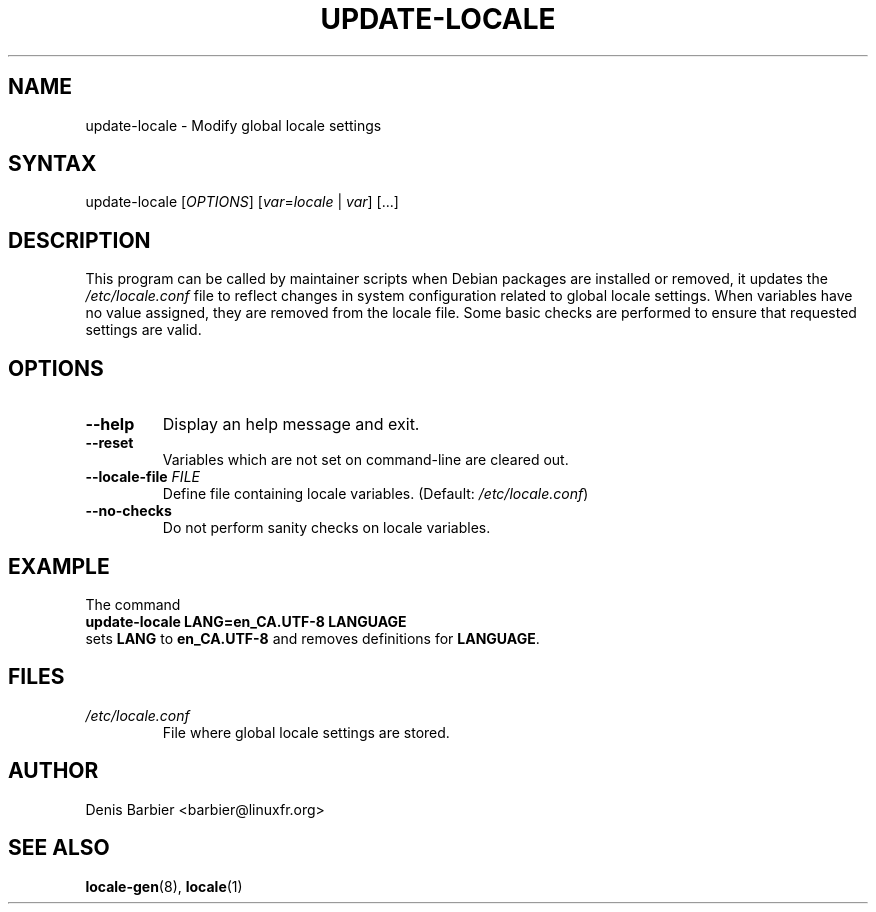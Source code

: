 .TH UPDATE-LOCALE 8 "April 2006" "Debian GNU/Linux"
.SH "NAME"
.
update-locale \- Modify global locale settings
.SH "SYNTAX"
.
update-locale
.RI [ OPTIONS ]
[\fIvar\fP=\fIlocale\fP | \fIvar\fP]
[...]
.SH "DESCRIPTION"
.
This program can be called by maintainer scripts when Debian packages are
installed or removed, it updates the \fI/etc/locale.conf\fP file to
reflect changes in system configuration related to global locale settings.
When variables have no value assigned, they are removed from the locale
file.
Some basic checks are performed to ensure that requested settings are valid.
.SH "OPTIONS"
.TP
.B \-\-help
Display an help message and exit.
.TP
.B \-\-reset
Variables which are not set on command-line are cleared out.
.TP
.BI \-\-locale\-file " FILE"
Define file containing locale variables.
(Default:
.IR /etc/locale.conf )
.TP
.B \-\-no\-checks
Do not perform sanity checks on locale variables.
.SH "EXAMPLE"
.nf
The command
.ft B
        update-locale LANG=en_CA.UTF-8 LANGUAGE
.ft R
sets \fBLANG\fP to \fBen_CA.UTF-8\fP and removes definitions for \fBLANGUAGE\fP.
.SH "FILES"
.TP
.I /etc/locale.conf
File where global locale settings are stored.
.SH "AUTHOR"
.
Denis Barbier <barbier@linuxfr.org>
.SH "SEE ALSO"
.
\fBlocale\-gen\fP(8), \fBlocale\fP(1)
